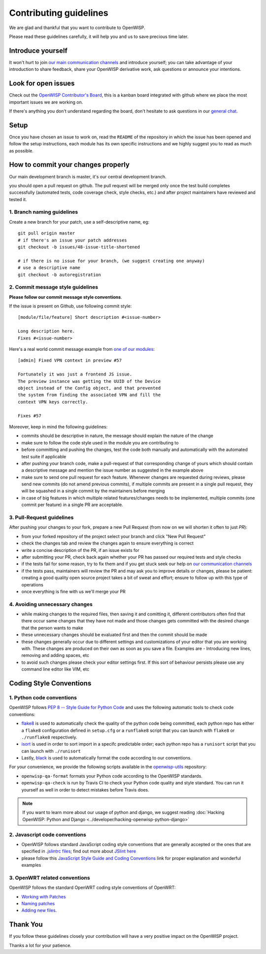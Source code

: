 Contributing guidelines
=======================

We are glad and thankful that you want to contribute to OpenWISP.

Please read these guidelines carefully, it will help you and us to save
precious time later.

Introduce yourself
~~~~~~~~~~~~~~~~~~

It won't hurt to join `our main communication channels
<http://openwisp.org/support.html>`_ and introduce yourself; you can take
advantage of your introduction to share feedback, share your OpenWISP
derivative work, ask questions or announce your intentions.

Look for open issues
~~~~~~~~~~~~~~~~~~~~

Check out the `OpenWISP Contributor's Board
<https://github.com/orgs/openwisp/projects/3>`_, this is a kanban board
integrated with github where we place the most important issues we are
working on.

If there's anything you don't understand regarding the
board, don't hesitate to ask questions in our `general chat
<https://gitter.im/openwisp/general>`_.

Setup
~~~~~

Once you have chosen an issue to work on, read the ``README`` of the
repository in which the issue has been opened and follow the setup
instructions, each module has its own specific instructions and we highly
suggest you to read as much as possible.

How to commit your changes properly
~~~~~~~~~~~~~~~~~~~~~~~~~~~~~~~~~~~

Our main development branch is master, it's our central development
branch.

you should open a pull request on github. The pull request will
be merged only once the test build completes successfully
(automated tests, code coverage check, style checks, etc.)
and after project maintainers have reviewed and tested it.

1. Branch naming guidelines
---------------------------

Create a new branch for your patch, use a self-descriptive name, eg:

::

  git pull origin master
  # if there's an issue your patch addresses
  git checkout -b issues/48-issue-title-shortened

  # if there is no issue for your branch, (we suggest creating one anyway)
  # use a descriptive name
  git checkout -b autoregistration

2. Commit message style guidelines
----------------------------------

**Please follow our commit message style conventions**.

If the issue is present on Github, use following commit style:

::

    [module/file/feature] Short description #<issue-number>

    Long description here.
    Fixes #<issue-number>

Here's a real world commit message example from `one of our modules
<https://github.com/openwisp/django-netjsonconfig/commit/7a5dad9f97e708b89149c2765f8298c5a94b652b>`_:

::

    [admin] Fixed VPN context in preview #57

    Fortunately it was just a frontend JS issue.
    The preview instance was getting the UUID of the Device
    object instead of the Config object, and that prevented
    the system from finding the associated VPN and fill the
    context VPN keys correctly.

    Fixes #57

Moreover, keep in mind the following guidelines:

- commits should be descriptive in nature, the message should
  explain the nature of the change
- make sure to follow the code style used in the module
  you are contributing to
- before committing and pushing the changes, test the code both manually
  and automatically with the automated test suite if applicable
- after pushing your branch code, make a pull-request of that
  corresponding change of yours which should contain a descriptive
  message and mention the issue number as suggested in the example above
- make sure to send one pull request for each feature. Whenever changes
  are requested during reviews, please send new commits (do not amend
  previous commits), if multiple commits are present in a single pull
  request, they will be squashed in a single commit by the maintainers
  before merging
- in case of big features in which multiple related features/changes needs
  to be implemented, multiple commits (one commit per feature)
  in a single PR are acceptable.

3. Pull-Request guidelines
--------------------------

After pushing your changes to your fork, prepare a new Pull Request
(from now on we will shorten it often to just *PR*):

- from your forked repository of the project select your branch and
  click "New Pull Request"
- check the changes tab and review the changes again to ensure everything
  is correct
- write a concise description of the PR, if an issue exists for
- after submitting your PR, check back again whether your PR has passed
  our required tests and style checks
- if the tests fail for some reason, try to fix them and if you get
  stuck seek our help on `our communication channels
  <http://openwisp.org/support.html>`_
- if the tests pass, maintainers will review the PR and may ask
  you to improve details or changes, please be patient: creating a good
  quality open source project takes a bit of sweat and effort; ensure
  to follow up with this type of operations
- once everything is fine with us we'll merge your PR

4. Avoiding unnecessary changes
-------------------------------

- while making changes to the required files, then saving it and
  comitting it, different contributors often find that there occur same
  changes that they have not made and those changes gets committed with
  the desired change that the person wants to make
- these unnecessary changes should be evaluated first and then the
  commit should be made
- these changes generally occur due to different settings and
  customizations of your editor that you are working with. These changes
  are produced on their own as soon as you save a file. Examples are -
  Introducing new lines, removing and adding spaces, etc
- to avoid such changes please check your editor settings first. If this
  sort of behaviour persists please use any command line editor like
  VIM, etc

Coding Style Conventions
~~~~~~~~~~~~~~~~~~~~~~~~

1. Python code conventions
--------------------------

OpenWISP follows `PEP 8 -- Style Guide for Python Code
<https://www.python.org/dev/peps/pep-0008/>`_ and uses the following
automatic tools to check code conventions:

- `flake8 <http://flake8.pycqa.org/en/latest/>`_ is used to
  automatically check the quality of the python code being committed,
  each python repo has either a ``flake8`` configuration defined in
  ``setup.cfg`` or a ``runflake8`` script that you can launch with
  ``flake8`` or ``./runflake8`` respectively.
- `isort <http://isort.readthedocs.io/en/latest/>`_ is used in order
  to sort import in a specifc predictable order; each python repo has
  a ``runisort`` script that you can launch with ``./runisort``
- Lastly, `black <https://black.readthedocs.io/en/stable/>`_ is used to
  automatically format the code according to our conventions.

For your convenience, we provide the following scripts available in the
`openwisp-utils <https://github.com/openwisp/openwisp-utils>`_ repository:

- ``openwisp-qa-format`` formats your Python code according to the
  OpenWISP standards.
- ``openwisp-qa-check`` is run by Travis CI to check your Python
  code quality and style standard. You can run it yourself as well in
  order to detect mistakes before Travis does.

.. note::

  If you want to learn more about our usage of python and django,
  we suggest reading :doc:`Hacking OpenWISP: Python and Django
  <../developer/hacking-openwisp-python-django>`

2. Javascript code conventions
------------------------------

- OpenWISP follows standard JavaScript coding style conventions that are
  generally accepted or the ones that are specified in `.jslintrc files
  <https://github.com/openwisp/django-freeradius/blob/master/.jslintrc>`_;
  find out more about `JSlint here <https://www.jslint.com/help.html>`_
- please follow this `JavaScript Style Guide and Coding Conventions
  <https://www.w3schools.com/js/js_conventions.asp>`_ link for proper
  explanation and wonderful examples

3. OpenWRT related conventions
----------------------------------

OpenWISP follows the standard OpenWRT coding style conventions of OpenWRT:

- `Working with Patches
  <https://wiki.openwrt.org/doc/devel/patches>`_
- `Naming patches
  <https://wiki.openwrt.org/doc/devel/patches#naming_patches>`_
- `Adding new files
  <https://wiki.openwrt.org/doc/devel/patches#naming_patches>`_.

Thank You
~~~~~~~~~

If you follow these guidelines closely your contribution will have a
very positive impact on the OpenWISP project.

Thanks a lot for your patience.
